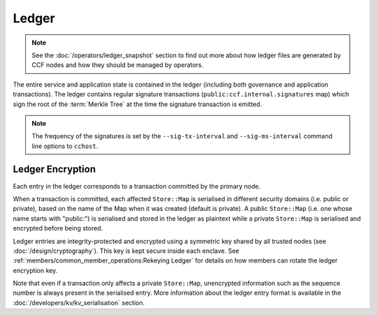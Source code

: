 Ledger
======

.. note:: See the :doc:`/operators/ledger_snapshot` section to find out more about how ledger files are generated by CCF nodes and how they should be managed by operators.

The entire service and application state is contained in the ledger (including both governance and application transactions). The ledger contains regular signature transactions (``public:ccf.internal.signatures`` map) which sign the root of the :term:`Merkle Tree` at the time the signature transaction is emitted.

.. note:: The frequency of the signatures is set by the ``--sig-tx-interval`` and ``--sig-ms-interval`` command line options to ``cchost``.

Ledger Encryption
-----------------

Each entry in the ledger corresponds to a transaction committed by the primary node.

When a transaction is committed, each affected ``Store::Map`` is serialised in different security domains (i.e. public or private), based on the name of the Map when it was created (default is private). A public ``Store::Map`` (i.e. one whose name starts with "public:") is serialised and stored in the ledger as plaintext while a private ``Store::Map`` is serialised and encrypted before being stored.

Ledger entries are integrity-protected and encrypted using a symmetric key shared by all trusted nodes (see :doc:`/design/cryptography`). This key is kept secure inside each enclave. See :ref:`members/common_member_operations:Rekeying Ledger` for details on how members can rotate the ledger encryption key.

Note that even if a transaction only affects a private ``Store::Map``, unencrypted information such as the sequence number is always present in the serialised entry. More information about the ledger entry format is available in the :doc:`/developers/kv/kv_serialisation` section.